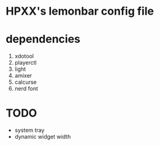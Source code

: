 * HPXX's lemonbar config file
* dependencies
    1. xdotool
    2. playerctl
    3. light
    4. amixer
    5. calcurse
    6. nerd font

* TODO 
  - system tray
  - dynamic widget width
